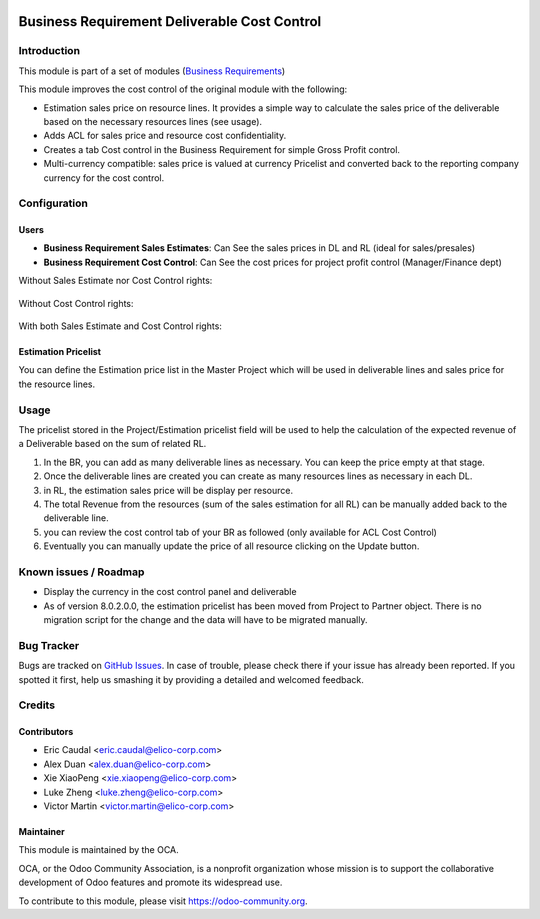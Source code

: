 .. image:: https://img.shields.io/badge/licence-AGPL--3-blue.svg
   :target: https://www.gnu.org/licenses/agpl-3.0-standalone.html
   :alt: License: AGPL-3


=============================================
Business Requirement Deliverable Cost Control
=============================================

Introduction
============

This module is part of a set of modules (`Business Requirements <https://github.com/OCA/business-requirement/blob/8.0/README.md>`_) 

This module improves the cost control of the original module with the following:

* Estimation sales price on resource lines. It provides a simple way to 
  calculate the sales price of the deliverable based on the necessary 
  resources lines (see usage).
* Adds ACL for sales price and resource cost confidentiality.
* Creates a tab Cost control in the Business Requirement for simple Gross Profit
  control.
* Multi-currency compatible: sales price is valued at currency Pricelist and 
  converted back to the reporting company currency for the cost control.

Configuration
=============

Users
-----

* **Business Requirement Sales Estimates**: Can See the sales prices in DL and RL (ideal for sales/presales)
* **Business Requirement Cost Control**: Can See the cost prices for project profit control (Manager/Finance dept)

Without Sales Estimate nor Cost Control rights:

.. figure:: static/img/bus_req_acl1.png
   :width: 600 px
   :alt: No access to sales or cost control information (Simple user)

Without Cost Control rights:

.. figure:: static/img/bus_req_acl2.png
   :width: 600 px
   :alt: Access to sales price with no cost control (Salesmen)


With both Sales Estimate and Cost Control rights:

.. figure:: static/img/bus_req_acl3.png
   :width: 600 px
   :alt: Full access to sales price and cost control (Financial dept)


Estimation Pricelist
--------------------

You can define the Estimation price list in the Master Project which will be 
used in deliverable lines and sales price for the resource lines.


Usage
=====

The pricelist stored in the Project/Estimation pricelist field will be used to help the calculation 
of the expected revenue of a Deliverable based on the sum of related RL.

#. In the BR, you can add as many deliverable lines as necessary. You can keep the price empty at that stage.

#. Once the deliverable lines are created you can create as many resources lines as necessary in each DL. 

#. in RL, the estimation sales price will be display per resource.

#. The total Revenue from the resources (sum of the sales estimation for all RL) can be manually added back to the deliverable line.

#. you can review the cost control tab of your BR as followed (only available for ACL Cost Control)

#. Eventually you can manually update the price of all resource clicking on the Update button.

.. figure:: static/img/bus_req_control.png
   :width: 600 px
   :alt: Control your cost for the BR


.. figure:: https://odoo-community.org/website/image/ir.attachment/5784_f2813bd/datas
   :alt: Try me on Runbot
   :target: https://runbot.odoo-community.org/runbot/222/8.0

Known issues / Roadmap
======================

* Display the currency in the cost control panel and deliverable
* As of version 8.0.2.0.0, the estimation pricelist has been moved from Project to 
  Partner object. There is no migration script for the change and the data will have
  to be migrated manually.

Bug Tracker
===========

Bugs are tracked on `GitHub Issues <https://github.com/OCA/business-requirement/issues>`_.
In case of trouble, please check there if your issue has already been reported.
If you spotted it first, help us smashing it by providing a detailed and welcomed feedback.

Credits
=======

Contributors
------------

* Eric Caudal <eric.caudal@elico-corp.com>
* Alex Duan <alex.duan@elico-corp.com>
* Xie XiaoPeng <xie.xiaopeng@elico-corp.com>
* Luke Zheng <luke.zheng@elico-corp.com>
* Victor Martin <victor.martin@elico-corp.com>

Maintainer
----------

.. image:: https://odoo-community.org/logo.png
   :alt: Odoo Community Association
   :target: https://odoo-community.org

This module is maintained by the OCA.

OCA, or the Odoo Community Association, is a nonprofit organization whose
mission is to support the collaborative development of Odoo features and
promote its widespread use.

To contribute to this module, please visit https://odoo-community.org.


